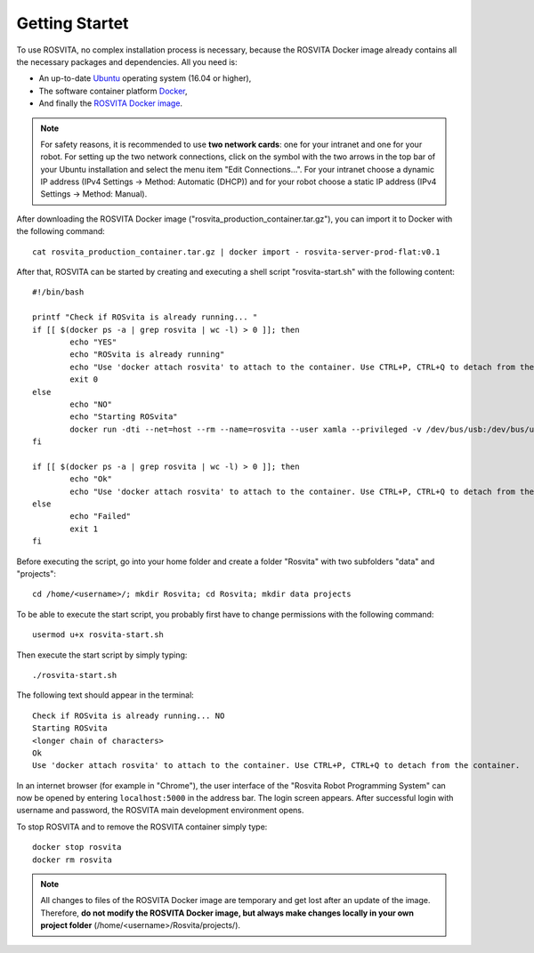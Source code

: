 *****************
Getting Startet
*****************

To use ROSVITA, no complex installation process is necessary, because the ROSVITA Docker image already contains all the necessary packages and dependencies. All you need is:

* An up-to-date `Ubuntu <https://help.ubuntu.com/community/Installation/>`_ operating system (16.04 or higher),
* The software container platform `Docker <https://docs.docker.com/engine/installation/linux/docker-ce/ubuntu/#install-docker-ce>`_,
* And finally the `ROSVITA Docker image <http://xamla.com/en/#early-access>`_.

.. note:: For safety reasons, it is recommended to use **two network cards**: one for your intranet and one for your robot. For setting up the two network connections, click on the symbol with the two arrows in the top bar of your Ubuntu installation and select the menu item "Edit Connections...". For your intranet choose a dynamic IP address (IPv4 Settings -> Method: Automatic (DHCP)) and for your robot choose a static IP address (IPv4 Settings -> Method: Manual).

After downloading the ROSVITA Docker image ("rosvita_production_container.tar.gz"), you can import it to Docker with the following command::

   cat rosvita_production_container.tar.gz | docker import - rosvita-server-prod-flat:v0.1

After that, ROSVITA can be started by creating and executing a shell script "rosvita-start.sh" with the following content::

   #!/bin/bash

   printf "Check if ROSvita is already running... "
   if [[ $(docker ps -a | grep rosvita | wc -l) > 0 ]]; then
           echo "YES"
           echo "ROSvita is already running"
           echo "Use 'docker attach rosvita' to attach to the container. Use CTRL+P, CTRL+Q to detach from the container."
           exit 0
   else
           echo "NO"
           echo "Starting ROSvita"
           docker run -dti --net=host --rm --name=rosvita --user xamla --privileged -v /dev/bus/usb:/dev/bus/usb -v /home/rosvita/Rosvita/data:/home/xamla/Rosvita.Control/data -v /home/rosvita/Rosvita/projects:/home/xamla/Rosvita.Control/projects rosvita-server-prod-flat:v0.1 rosvita
   fi

   if [[ $(docker ps -a | grep rosvita | wc -l) > 0 ]]; then
           echo "Ok"
           echo "Use 'docker attach rosvita' to attach to the container. Use CTRL+P, CTRL+Q to detach from the container." 
   else 
           echo "Failed"
           exit 1
   fi

Before executing the script, go into your home folder and create a folder "Rosvita" with two subfolders "data" and "projects"::

   cd /home/<username>/; mkdir Rosvita; cd Rosvita; mkdir data projects

To be able to execute the start script, you probably first have to change permissions with the following command::

   usermod u+x rosvita-start.sh

Then execute the start script by simply typing::

   ./rosvita-start.sh

The following text should appear in the terminal::

   Check if ROSvita is already running... NO
   Starting ROSvita
   <longer chain of characters>
   Ok
   Use 'docker attach rosvita' to attach to the container. Use CTRL+P, CTRL+Q to detach from the container.

In an internet browser (for example in "Chrome"), the user interface of the "Rosvita Robot Programming System" can now be opened by entering ``localhost:5000`` in the address bar.
The login screen appears. After successful login with username and password, the ROSVITA main development environment opens.

To stop ROSVITA and to remove the ROSVITA container simply type::

   docker stop rosvita
   docker rm rosvita

.. note:: All changes to files of the ROSVITA Docker image are temporary and get lost after an update of the image. Therefore, **do not modify the ROSVITA Docker image, but always make changes locally in your own project folder** (/home/<username>/Rosvita/projects/).


